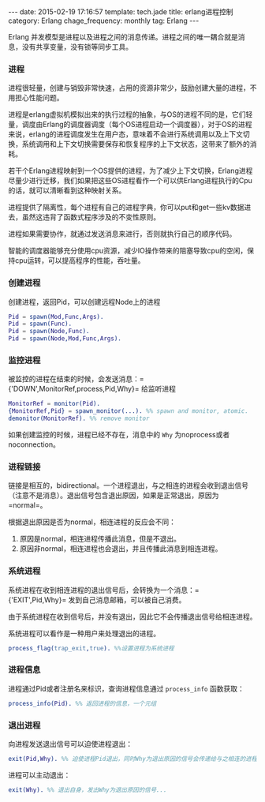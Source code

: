 #+BEGIN_HTML
---
date: 2015-02-19 17:16:57
template: tech.jade
title: erlang进程控制
category: Erlang
chage_frequency: monthly
tag: Erlang
---
#+END_HTML
#+OPTIONS: toc:nil
#+TOC: headlines 2

Erlang 并发模型是进程以及进程之间的消息传递。进程之间的唯一耦合就是消息，没有共享变量，没有锁等同步工具。

*** 进程
进程很轻量，创建与销毁非常快速，占用的资源非常少，鼓励创建大量的进程，不用担心性能问题。

进程是erlang虚拟机模拟出来的执行过程的抽象，与OS的进程不同的是，它们轻量，调度由Erlang的调度器调度（每个OS进程启动一个调度器），对于OS的进程来说，erlang的进程调度发生在用户态，意味着不会进行系统调用以及上下文切换，系统调用和上下文切换需要保存和恢复程序的上下文状态，这带来了额外的消耗。

若干个Erlang进程映射到一个OS提供的进程，为了减少上下文切换，Erlang进程尽量少进行迁移，我们如果把这些OS进程看作一个可以供Erlang进程执行的Cpu的话，就可以清晰看到这种映射关系。

进程提供了隔离性，每个进程有自己的进程字典，你可以put和get一些kv数据进去，虽然这违背了函数式程序涉及的不变性原则。

进程如果需要协作，就通过发送消息来进行，否则就执行自己的顺序代码。

智能的调度器能够充分使用cpu资源，减少IO操作带来的阻塞导致cpu的空闲，保持cpu运转，可以提高程序的性能，吞吐量。

*** 创建进程
创建进程，返回Pid，可以创建远程Node上的进程
#+BEGIN_SRC erlang
Pid = spawn(Mod,Func,Args). 
Pid = spawn(Func).
Pid = spawn(Node,Func).
Pid = spawn(Node,Mod,Func,Args).
#+END_SRC
*** 监控进程
被监控的进程在结束的时候，会发送消息：={'DOWN',MonitorRef,process,Pid,Why}= 给监听进程
#+BEGIN_SRC erlang
MonitorRef = monitor(Pid).
{MonitorRef,Pid} = spawn_monitor(...). %% spawn and monitor, atomic.
demonitor(MonitorRef). %% remove monitor
#+END_SRC
如果创建监控的时候，进程已经不存在，消息中的 =Why= 为noprocess或者noconnection。
*** 进程链接
链接是相互的，bidirectional。一个进程退出，与之相连的进程会收到退出信号（注意不是消息）。退出信号包含退出原因，如果是正常退出，原因为 =normal=。

根据退出原因是否为normal，相连进程的反应会不同：
1. 原因是normal，相连进程传播此消息，但是不退出。
2. 原因非normal，相连进程也会退出，并且传播此消息到相连进程。
*** 系统进程
系统进程在收到相连进程的退出信号后，会转换为一个消息：={'EXIT',Pid,Why}= 发到自己消息邮箱，可以被自己消费。

由于系统进程在收到信号后，并没有退出，因此它不会传播退出信号给相连进程。

系统进程可以看作是一种用户来处理退出的进程。
#+BEGIN_SRC erlang
process_flag(trap_exit,true). %%设置进程为系统进程
#+END_SRC

*** 进程信息
进程通过Pid或者注册名来标识，查询进程信息通过 =process_info= 函数获取：
#+BEGIN_SRC erlang
process_info(Pid). %% 返回进程的信息，一个元组
#+END_SRC

*** 退出进程
向进程发送退出信号可以迫使进程退出：
#+BEGIN_SRC erlang
exit(Pid,Why). %% 迫使进程Pid退出，同时Why为退出原因的信号会传递给与之相连的进程，监控其的进程也会收到DOWN类型的消息。
#+END_SRC
进程可以主动退出：
#+BEGIN_SRC erlang
exit(Why). %% 退出自身，发出Why为退出原因的信号...
#+END_SRC


